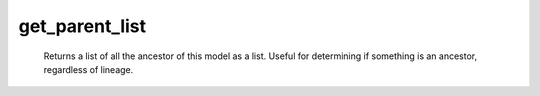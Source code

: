 get_parent_list
===============

   Returns a list of all the ancestor of this model as a list. Useful for determining if something is an ancestor, regardless of lineage. 
